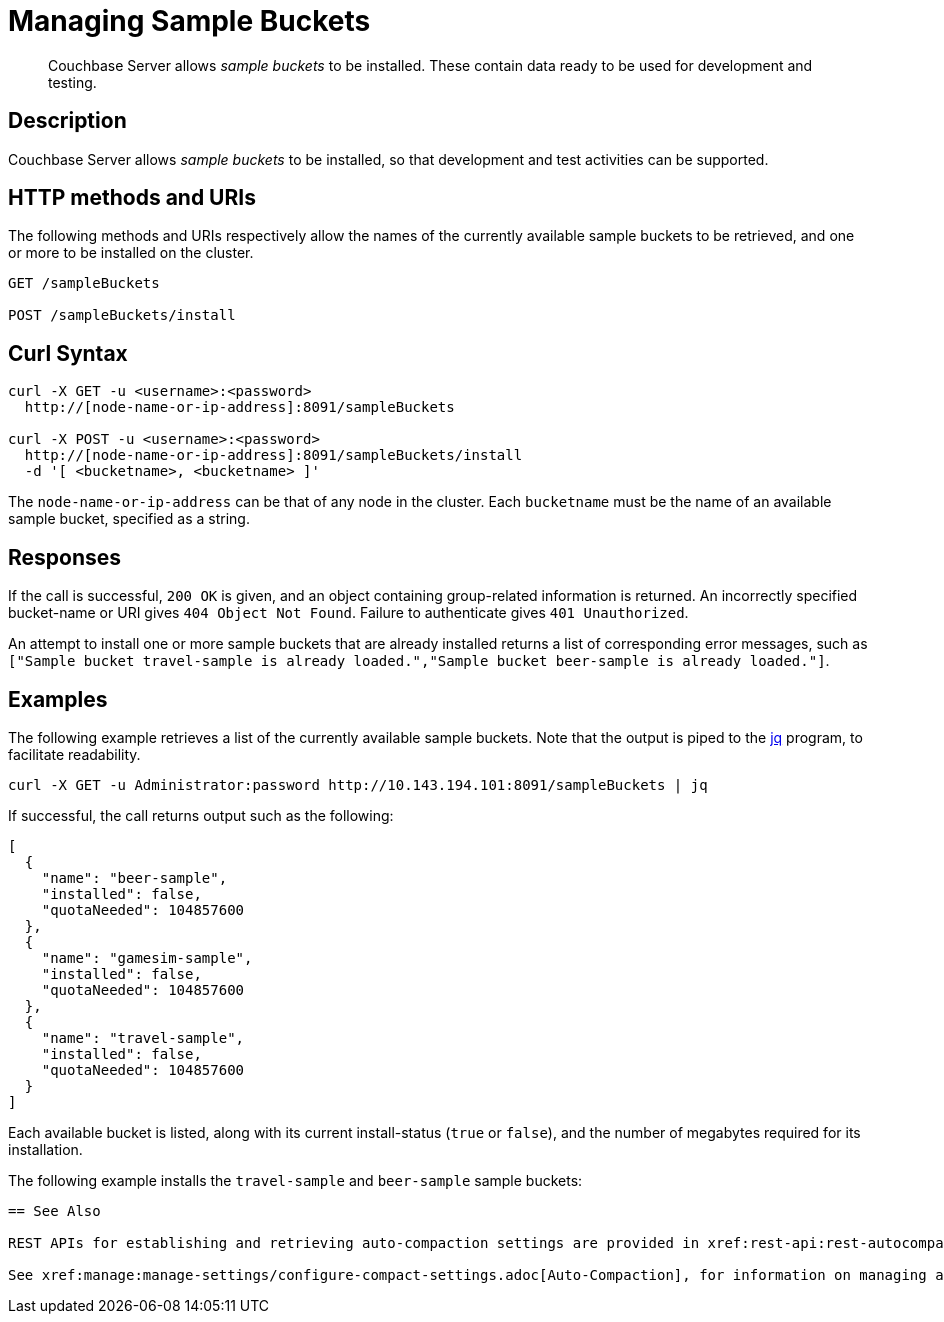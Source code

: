 = Managing Sample Buckets
:page-topic-type: reference

[abstract]
Couchbase Server allows _sample buckets_ to be installed.
These contain data ready to be used for development and testing.

== Description

Couchbase Server allows _sample buckets_ to be installed, so that development and test activities can be supported.

== HTTP methods and URIs

The following methods and URIs respectively allow the names of the currently available sample buckets to be retrieved, and one or more to be installed on the cluster.

----
GET /sampleBuckets

POST /sampleBuckets/install
----

== Curl Syntax

----
curl -X GET -u <username>:<password>
  http://[node-name-or-ip-address]:8091/sampleBuckets

curl -X POST -u <username>:<password>
  http://[node-name-or-ip-address]:8091/sampleBuckets/install
  -d '[ <bucketname>, <bucketname> ]'
----

The `node-name-or-ip-address` can be that of any node in the cluster.
Each `bucketname` must be the name of an available sample bucket, specified as a string.

== Responses

If the call is successful, `200 OK` is given, and an object containing group-related information is returned.
An incorrectly specified bucket-name or URI gives `404 Object Not Found`.
Failure to authenticate gives `401 Unauthorized`.

An attempt to install one or more sample buckets that are already installed returns a list of corresponding error messages, such as `["Sample bucket travel-sample is already loaded.","Sample bucket beer-sample is already loaded."]`.

== Examples

The following example retrieves a list of the currently available sample buckets.
Note that the output is piped to the https://https://stedolan.github.io/jq/[jq] program, to facilitate readability.

----
curl -X GET -u Administrator:password http://10.143.194.101:8091/sampleBuckets | jq
----

If successful, the call returns output such as the following:

----
[
  {
    "name": "beer-sample",
    "installed": false,
    "quotaNeeded": 104857600
  },
  {
    "name": "gamesim-sample",
    "installed": false,
    "quotaNeeded": 104857600
  },
  {
    "name": "travel-sample",
    "installed": false,
    "quotaNeeded": 104857600
  }
]
----

Each available bucket is listed, along with its current install-status (`true` or `false`), and the number of megabytes required for its installation.

The following example installs the `travel-sample` and `beer-sample` sample buckets:

----


== See Also

REST APIs for establishing and retrieving auto-compaction settings are provided in xref:rest-api:rest-autocompact-global.adoc[Auto-Compaction: Global] and xref:rest-api:rest-autocompact-per-bucket.adoc[Auto-Compaction: Per Bucket].

See xref:manage:manage-settings/configure-compact-settings.adoc[Auto-Compaction], for information on managing auto-compaction with Couchbase Web Console.
